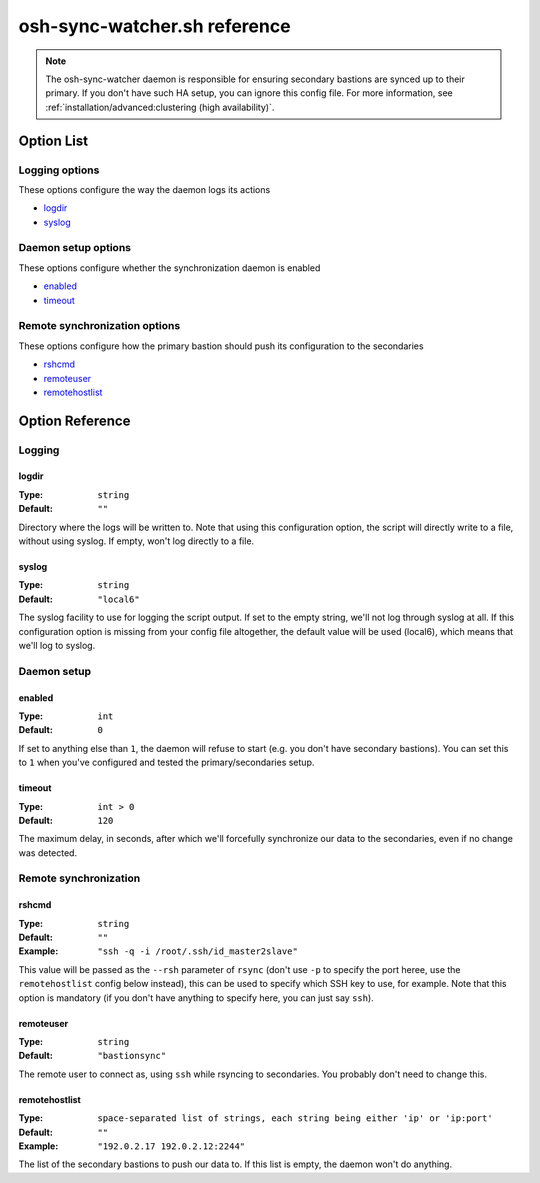 =============================
osh-sync-watcher.sh reference
=============================

.. note::

   The osh-sync-watcher daemon is responsible for ensuring secondary bastions are synced
   up to their primary. If you don't have such HA setup, you can ignore this config file.
   For more information, see :ref:`installation/advanced:clustering (high availability)`.

Option List
===========

Logging options
---------------

These options configure the way the daemon logs its actions

- `logdir`_
- `syslog`_

Daemon setup options
--------------------

These options configure whether the synchronization daemon is enabled

- `enabled`_
- `timeout`_

Remote synchronization options
------------------------------

These options configure how the primary bastion should push its configuration to the secondaries

- `rshcmd`_
- `remoteuser`_
- `remotehostlist`_

Option Reference
================

Logging
-------

logdir
******

:Type: ``string``

:Default: ``""``

Directory where the logs will be written to. Note that using this configuration option, the script will directly write to a file, without using syslog. If empty, won't log directly to a file.

syslog
******

:Type: ``string``

:Default: ``"local6"``

The syslog facility to use for logging the script output. If set to the empty string, we'll not log through syslog at all. If this configuration option is missing from your config file altogether, the default value will be used (local6), which means that we'll log to syslog.

Daemon setup
------------

enabled
*******

:Type: ``int``

:Default: ``0``

If set to anything else than ``1``, the daemon will refuse to start (e.g. you don't have secondary bastions). You can set this to ``1`` when you've configured and tested the primary/secondaries setup.

timeout
*******

:Type: ``int > 0``

:Default: ``120``

The maximum delay, in seconds, after which we'll forcefully synchronize our data to the secondaries, even if no change was detected.

Remote synchronization
----------------------

rshcmd
******

:Type: ``string``

:Default: ``""``

:Example: ``"ssh -q -i /root/.ssh/id_master2slave"``

This value will be passed as the ``--rsh`` parameter of ``rsync`` (don't use ``-p`` to specify the port heree, use the ``remotehostlist`` config below instead), this can be used to specify which SSH key to use, for example. Note that this option is mandatory (if you don't have anything to specify here, you can just say ``ssh``).

remoteuser
**********

:Type: ``string``

:Default: ``"bastionsync"``

The remote user to connect as, using ``ssh`` while rsyncing to secondaries. You probably don't need to change this.

remotehostlist
**************

:Type: ``space-separated list of strings, each string being either 'ip' or 'ip:port'``

:Default: ``""``

:Example: ``"192.0.2.17 192.0.2.12:2244"``

The list of the secondary bastions to push our data to. If this list is empty, the daemon won't do anything.

